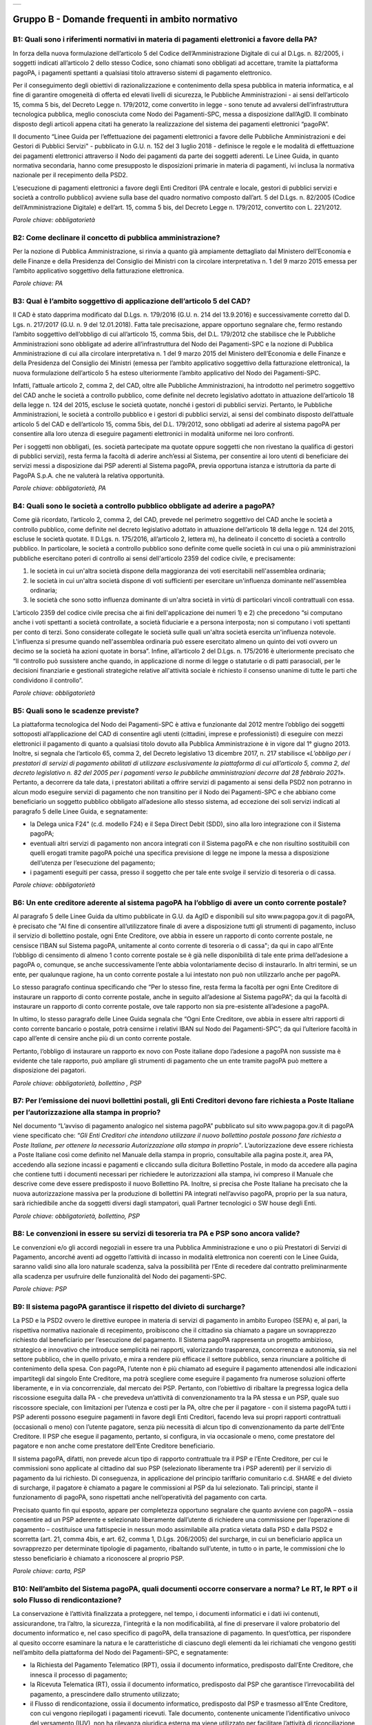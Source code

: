 
+-------------+
| |AGID_logo| |
+-------------+

**Gruppo B - Domande frequenti in ambito normativo**
====================================================



B1: Quali sono i riferimenti normativi in materia di pagamenti elettronici a favore della PA?
---------------------------------------------------------------------------------------------
In forza della nuova formulazione dell’articolo 5 del Codice dell’Amministrazione Digitale di cui al D.Lgs. n. 82/2005, i soggetti indicati
all’articolo 2 dello stesso Codice, sono chiamati sono obbligati ad accettare, tramite la piattaforma pagoPA, i pagamenti spettanti a qualsiasi
titolo attraverso sistemi di pagamento elettronico.

Per il conseguimento degli obiettivi di razionalizzazione e contenimento della spesa pubblica in materia informatica, e al fine di garantire
omogeneità di offerta ed elevati livelli di sicurezza, le Pubbliche Amministrazioni - ai sensi dell’articolo 15, comma 5 bis, del Decreto Legge n.
179/2012, come convertito in legge - sono tenute ad avvalersi dell’infrastruttura tecnologica pubblica, meglio conosciuta come Nodo dei
Pagamenti-SPC, messa a disposizione dall’AgID. Il combinato disposto degli articoli appena citati ha generato la realizzazione del sistema dei
pagamenti elettronici “pagoPA”.

Il documento “Linee Guida per l’effettuazione dei pagamenti elettronici a favore delle Pubbliche Amministrazioni e dei Gestori di Pubblici Servizi"
- pubblicato in G.U. n. 152 del 3 luglio 2018 - definisce le regole e le modalità di effettuazione dei pagamenti elettronici attraverso il Nodo dei
pagamenti da parte dei soggetti aderenti. Le Linee Guida, in quanto normativa secondaria, hanno come presupposto le disposizioni primarie in materia
di pagamenti, ivi inclusa la normativa nazionale per il recepimento della PSD2.

L’esecuzione di pagamenti elettronici a favore degli Enti Creditori (PA centrale e locale, gestori di pubblici servizi e società a controllo
pubblico) avviene sulla base del quadro normativo composto dall’art. 5 del D.Lgs. n. 82/2005 (Codice dell’Amministrazione Digitale) e dell’art. 15,
comma 5 bis, del Decreto Legge n. 179/2012, convertito con L. 221/2012.

*Parole chiave: obbligatorietà*


B2: Come declinare il concetto di pubblica amministrazione?
-----------------------------------------------------------
Per la nozione di Pubblica Amministrazione, si rinvia a quanto già ampiamente dettagliato dal Ministero dell’Economia e delle Finanze e
della Presidenza del Consiglio dei Ministri con la circolare interpretativa n. 1 del 9 marzo 2015 emessa per l’ambito applicativo soggettivo della
fatturazione elettronica.

*Parole chiave: PA*


B3: Qual è l’ambito soggettivo di applicazione dell’articolo 5 del CAD?
-----------------------------------------------------------------------
Il CAD è stato dapprima modificato dal D.Lgs. n. 179/2016 (G.U. n. 214 del 13.9.2016) e successivamente corretto dal D. Lgs. n. 217/2017
(G.U. n. 9 del 12.01.2018).
Fatta tale precisazione, appare opportuno segnalare che, fermo restando l’ambito soggettivo dell’obbligo di cui all’articolo 15, comma 5bis, del
D.L. 179/2012 che stabilisce che le Pubbliche Amministrazioni sono obbligate ad aderire all’infrastruttura del Nodo dei Pagamenti-SPC e la nozione
di Pubblica Amministrazione di cui alla circolare interpretativa n. 1 del 9 marzo 2015 del Ministero dell’Economia e delle Finanze e della
Presidenza del Consiglio dei Ministri (emessa per l’ambito applicativo soggettivo della fatturazione elettronica), la nuova formulazione
dell’articolo 5 ha esteso ulteriormente l’ambito applicativo del Nodo dei Pagamenti-SPC.

Infatti, l’attuale articolo 2, comma 2, del CAD, oltre alle Pubbliche Amministrazioni, ha introdotto nel perimetro soggettivo del CAD anche le
società a controllo pubblico, come definite nel decreto legislativo adottato in attuazione dell’articolo 18 della legge n. 124 del 2015, escluse le
società quotate, nonché i gestori di pubblici servizi.
Pertanto, le Pubbliche Amministrazioni, le società a controllo pubblico e i gestori di pubblici servizi, ai sensi del combinato disposto
dell’attuale articolo 5 del CAD e dell’articolo 15, comma 5bis, del D.L. 179/2012, sono obbligati ad aderire al sistema pagoPA per consentire alla
loro utenza di eseguire pagamenti elettronici in modalità uniforme nei loro confronti.

Per i soggetti non obbligati, (es. società partecipate ma quotate oppure soggetti che non rivestano la qualifica di gestori di pubblici servizi),
resta ferma la facoltà di aderire anch’essi al Sistema, per consentire ai loro utenti di beneficiare dei servizi messi a disposizione dai PSP
aderenti al Sistema pagoPA, previa opportuna istanza e istruttoria da parte di PagoPA S.p.A. che ne valuterà la relativa opportunità.

*Parole chiave: obbligatorietà, PA*


B4: Quali sono le società a controllo pubblico obbligate ad aderire a pagoPA?
-----------------------------------------------------------------------------
Come già ricordato, l’articolo 2, comma 2, del CAD, prevede nel perimetro soggettivo del CAD anche le società a controllo pubblico, come
definite nel decreto legislativo adottato in attuazione dell’articolo 18 della legge n. 124 del 2015, escluse le società quotate. Il D.Lgs. n.
175/2016, all’articolo 2, lettera m), ha delineato il concetto di società a controllo pubblico. In particolare, le società a controllo pubblico sono
definite come quelle società in cui una o più amministrazioni pubbliche esercitano poteri di controllo ai sensi dell'articolo 2359 del codice
civile, e precisamente:

1. le società in cui un'altra società dispone della maggioranza dei voti esercitabili nell'assemblea ordinaria;

2. le società in cui un'altra società dispone di voti sufficienti per esercitare un'influenza dominante nell'assemblea ordinaria;

3. le società che sono sotto influenza dominante di un'altra società in virtù di particolari vincoli contrattuali con essa.

L’articolo 2359 del codice civile precisa che ai fini dell'applicazione dei numeri 1) e 2) che precedono “si computano anche i voti spettanti a
società controllate, a società fiduciarie e a persona interposta; non si computano i voti spettanti per conto di terzi. Sono considerate collegate
le società sulle quali un'altra società esercita un'influenza notevole. L'influenza si presume quando nell'assemblea ordinaria può essere esercitato
almeno un quinto dei voti ovvero un decimo se la società ha azioni quotate in borsa”. Infine, all’articolo 2 del D.Lgs. n. 175/2016 è ulteriormente
precisato che “Il controllo può sussistere anche quando, in applicazione di norme di legge o statutarie o di patti parasociali, per le decisioni
finanziarie e gestionali strategiche relative all'attività sociale è richiesto il consenso unanime di tutte le parti che condividono il controllo”.

*Parole chiave: obbligatorietà*


B5: Quali sono le scadenze previste?
------------------------------------
La piattaforma tecnologica del Nodo dei Pagamenti-SPC è attiva e funzionante dal 2012 mentre l’obbligo dei soggetti sottoposti
all’applicazione del CAD di consentire agli utenti (cittadini, imprese e professionisti) di eseguire con mezzi elettronici il pagamento di quanto a
qualsiasi titolo dovuto alla Pubblica Amministrazione è in vigore dal 1° giugno 2013. Inoltre, si segnala che l’articolo 65, comma 2, del Decreto
legislativo 13 dicembre 2017, n. 217 stabilisce «\ *L’obbligo per i prestatori di servizi di pagamento abilitati di utilizzare esclusivamente la
piattaforma di cui all’articolo 5, comma 2, del decreto legislativo n. 82 del 2005 per i pagamenti verso le pubbliche amministrazioni decorre dal 28 febbraio 2021*\ ». Pertanto, a decorrere da tale data, i prestatori abilitati a offrire servizi di pagamento ai sensi della PSD2 non potranno in
alcun modo eseguire servizi di pagamento che non transitino per il Nodo dei Pagamenti-SPC e che abbiano come beneficiario un soggetto pubblico
obbligato all’adesione allo stesso sistema, ad eccezione dei soli servizi indicati al paragrafo 5 delle Linee Guida, e segnatamente:

-  la Delega unica F24" (c.d. modello F24) e il Sepa Direct Debit (SDD), sino alla loro integrazione con il Sistema pagoPA;

-  eventuali altri servizi di pagamento non ancora integrati con il Sistema pagoPA e che non risultino sostituibili con quelli erogati tramite pagoPA poiché una specifica previsione di legge ne impone la messa a disposizione dell’utenza per l’esecuzione del pagamento;

-  i pagamenti eseguiti per cassa, presso il soggetto che per tale ente svolge il servizio di tesoreria o di cassa.

*Parole chiave: obbligatorietà*


B6: Un ente creditore aderente al sistema pagoPA ha l’obbligo di avere un conto corrente postale?
-------------------------------------------------------------------------------------------------
Al paragrafo 5 delle Linee Guida da ultimo pubblicate in G.U. da AgID e disponibili sul sito www.pagopa.gov.it di pagoPA, è precisato che "Al fine di consentire
all’utilizzatore finale di avere a disposizione tutti gli strumenti di pagamento, incluso il servizio di bollettino postale, ogni Ente Creditore, ove
abbia in essere un rapporto di conto corrente postale, ne censisce l’IBAN sul Sistema pagoPA, unitamente al conto corrente di tesoreria o di cassa";
da qui in capo all’Ente l’obbligo di censimento di almeno 1 conto corrente postale se è già nelle disponibilità di tale ente prima dell’adesione a
pagoPA o, comunque, se anche successivamente l’ente abbia volontariamente deciso di instaurarlo. In altri termini, se un ente, per qualunque ragione,
ha un conto corrente postale a lui intestato non può non utilizzarlo anche per pagoPA.

Lo stesso paragrafo continua specificando che “Per lo stesso fine, resta ferma la facoltà per ogni Ente Creditore di instaurare un rapporto di conto
corrente postale, anche in seguito all’adesione al Sistema pagoPA”; da qui la facoltà di instaurare un rapporto di conto corrente postale, ove tale
rapporto non sia pre-esistente all’adesione a pagoPA.

In ultimo, lo stesso paragrafo delle Linee Guida segnala che “Ogni Ente Creditore, ove abbia in essere altri rapporti di conto corrente bancario o
postale, potrà censirne i relativi IBAN sul Nodo dei Pagamenti-SPC”; da qui l’ulteriore facoltà in capo all’ente di censire anche più di un conto
corrente postale.

Pertanto, l’obbligo di instaurare un rapporto ex novo con Poste italiane dopo l’adesione a pagoPA non sussiste ma è evidente che tale rapporto, può
ampliare gli strumenti di pagamento che un ente tramite pagoPA può mettere a disposizione dei pagatori.

*Parole chiave: obbligatorietà, bollettino , PSP*


B7: Per l’emissione dei nuovi bollettini postali, gli Enti Creditori devono fare richiesta a Poste Italiane per l’autorizzazione alla stampa in proprio?
--------------------------------------------------------------------------------------------------------------------------------------------------------
Nel documento “L’avviso di pagamento analogico nel sistema pagoPA” pubblicato sul sito www.pagopa.gov.it di pagoPA viene specificato che: *“Gli Enti Creditori che intendono
utilizzare il nuovo bollettino postale possono fare richiesta a Poste Italiane, per ottenere la necessaria Autorizzazione alla stampa in proprio”*.
L’autorizzazione deve essere richiesta a Poste Italiane così come definito nel Manuale della stampa in proprio, consultabile alla pagina poste.it, area PA,
accedendo alla sezione incassi e pagamenti e cliccando sulla dicitura Bollettino Postale, in modo da accedere alla pagina che contiene tutti i documenti
necessari per richiedere le autorizzazioni alla stampa, ivi compreso il Manuale che descrive come deve essere predisposto il nuovo Bollettino PA.
Inoltre, si precisa che Poste Italiane ha precisato che la nuova autorizzazione massiva per la produzione di bollettini PA integrati nell’avviso pagoPA,
proprio per la sua natura, sarà richiedibile anche da soggetti diversi dagli stampatori, quali Partner tecnologici o SW house degli Enti.

*Parole chiave: obbligatorietà, bollettino, PSP*


B8: Le convenzioni in essere su servizi di tesoreria tra PA e PSP sono ancora valide?
-------------------------------------------------------------------------------------

Le convenzioni e/o gli accordi negoziali in essere tra una Pubblica Amministrazione e uno o più Prestatori di Servizi di Pagamento,
ancorché aventi ad oggetto l’attività di incasso in modalità elettronica non coerenti con le Linee Guida, saranno validi sino alla loro naturale
scadenza, salva la possibilità per l’Ente di recedere dal contratto preliminarmente alla scadenza per usufruire delle funzionalità del Nodo dei
pagamenti-SPC.

*Parole chiave: PSP*


B9: Il sistema pagoPA garantisce il rispetto del divieto di surcharge?
----------------------------------------------------------------------
La PSD e la PSD2 ovvero le direttive europee in materia di servizi di pagamento in ambito Europeo (SEPA) e, al pari, la rispettiva
normativa nazionale di recepimento, proibiscono che il cittadino sia chiamato a pagare un sovrapprezzo richiesto dal beneficiario per l’esecuzione
del pagamento.
Il Sistema pagoPA rappresenta un progetto ambizioso, strategico e innovativo che introduce semplicità nei rapporti, valorizzando trasparenza,
concorrenza e autonomia, sia nel settore pubblico, che in quello privato, e mira a rendere più efficace il settore pubblico, senza rinunciare a
politiche di contenimento della spesa.
Con pagoPA, l’utente non è più chiamato ad eseguire il pagamento attenendosi alle indicazioni impartitegli dal singolo Ente Creditore, ma potrà
scegliere come eseguire il pagamento fra numerose soluzioni offerte liberamente, e in via concorrenziale, dal mercato dei PSP.
Pertanto, con l’obiettivo di ribaltare la pregressa logica della riscossione eseguita dalla PA - che prevedeva un’attività di convenzionamento tra
la PA stessa e un PSP, quale suo riscossore speciale, con limitazioni per l’utenza e costi per la PA, oltre che per il pagatore - con il sistema
pagoPA tutti i PSP aderenti possono eseguire pagamenti in favore degli Enti Creditori, facendo leva sui propri rapporti contrattuali (occasionali o
meno) con l’utente pagatore, senza più necessità di alcun tipo di convenzionamento da parte dell’Ente Creditore.
Il PSP che esegue il pagamento, pertanto, si configura, in via occasionale o meno, come prestatore del pagatore e non anche come prestatore
dell’Ente Creditore beneficiario.

Il sistema pagoPA, difatti, non prevede alcun tipo di rapporto contrattuale tra il PSP e l’Ente Creditore, per cui le commissioni sono applicate al
cittadino dal suo PSP (selezionato liberamente tra i PSP aderenti) per il servizio di pagamento da lui richiesto.
Di conseguenza, in applicazione del principio tariffario comunitario c.d. SHARE e del divieto di surcharge, il pagatore è chiamato a pagare le
commissioni al PSP da lui selezionato. Tali principi, stante il funzionamento di pagoPA, sono rispettati anche nell’operatività del pagamento con
carta.

Precisato quanto fin qui esposto, appare per completezza opportuno segnalare che quanto avviene con pagoPA – ossia consentire ad un PSP aderente e
selezionato liberamente dall’utente di richiedere una commissione per l’operazione di pagamento – costituisce una fattispecie in nessun modo
assimilabile alla pratica vietata dalla PSD e dalla PSD2 e scorretta (art. 21, comma 4bis, e art. 62, comma 1, D.Lgs. 206/2005) del surcharge, in cui
un beneficiario applica un sovrapprezzo per determinate tipologie di pagamento, ribaltando sull’utente, in tutto o in parte, le commissioni che lo
stesso beneficiario è chiamato a riconoscere al proprio PSP.

*Parole chiave: carta, PSP*


B10: Nell’ambito del Sistema pagoPA, quali documenti occorre conservare a norma? Le RT, le RPT o il solo Flusso di rendicontazione?
-----------------------------------------------------------------------------------------------------------------------------------
La conservazione è l’attività finalizzata a proteggere, nel tempo, i documenti informatici e i dati ivi contenuti, assicurandone, tra
l’altro, la sicurezza, l'integrità e la non modificabilità, al fine di preservare il valore probatorio del documento informatico e, nel caso
specifico di pagoPA, della transazione di pagamento.
In quest’ottica, per rispondere al quesito occorre esaminare la natura e le caratteristiche di ciascuno degli elementi da lei richiamati che vengono
gestiti nell’ambito della piattaforma del Nodo dei Pagamenti-SPC, e segnatamente:

- la Richiesta del Pagamento Telematico (RPT), ossia il documento informatico, predisposto dall’Ente Creditore, che innesca il processo di
  pagamento;

- la Ricevuta Telematica (RT), ossia il documento informatico, predisposto dal PSP che garantisce l’irrevocabilità del pagamento, a prescindere
  dallo strumento utilizzato;

- il Flusso di rendicontazione, ossia il documento informatico, predisposto dal PSP e trasmesso all’Ente Creditore, con cui vengono riepilogati i
  pagamenti ricevuti. Tale documento, contenente unicamente l’identificativo univoco del versamento (IUV), non ha rilevanza giuridica esterna ma viene
  utilizzato per facilitare l’attività di riconciliazione dei pagamenti ricevuti in via cumulativa.

Considerato che la quietanza, fornita dall’Ente Creditore al cittadino, è formata sulla base della RT a fronte della RPT, si ritiene che, al fine di
conservare traccia dell’intera transazione di pagamento, sia opportuno conservare a norma sia la RT, sia la RPT.



B11: Ѐ possibile l’interconnessione tra Nodo e circuiti internazionali di pagamento?
------------------------------------------------------------------------------------
In coerenza con l’obiettivo del Nodo dei Pagamenti-SPC di garantire il libero mercato dei PSP, l'AgID ha stabilito nelle Linee Guida che
anche i PSP non nazionali possano aderire al sistema per erogare servizi di pagamento agli utenti della PA italiana, a condizione che risultino
rispettati i processi di pagamento SEPA delineati nelle Linee Guida stesse. Il sistema non altera i processi definiti per la gestione della
tesoreria, pertanto, la PA è vincolata nella propria gestione finanziaria, dovendo, se centrale, usufruire del servizio di tesoreria erogato dalla
Banca d’Italia e, se locale, affidare la propria gestione a un soggetto tesoriere e/o cassiere e rispettare il principio di accentramento di cui
agli articoli 209 e 211 del T.U.E.L.

*Parole chiave: PA*


B12: Le disposizioni di pagamento effettuate tramite il Nodo sono revocabili?
-----------------------------------------------------------------------------
La PSD e la PSD2 e la rispettiva normativa nazionale di recepimento, stabiliscono, in via generale, l’irrevocabilità dell’ordine di
pagamento una volta che tale ordine sia stato ricevuto dal PSP. Applicando tale previsione normativa alle modalità di pagamento di cui al Nodo dei
Pagamenti-SPC, una volta che il pagatore ha inviato la richiesta al PSP di esecuzione dell’operazione di pagamento (a prescindere dallo strumento:
bonifico, carta di credito, contante, MyBank, ecc.) il pagamento non potrà essere revocato dal pagatore.

*Parole chiave: PA*


B13: Da quando decorre l’effetto liberatorio per il pagamento di sanzioni del codice della strada eseguito attraverso il Sistema pagoPA?
----------------------------------------------------------------------------------------------------------------------------------------
Come noto l’art. 202 del CdS prevede il termine di 5 e di 60 giorni per il pagamento in misura ridotta della sanzione. Sull’effetto liberatorio dei
pagamenti delle sanzioni del CdS è intervenuto il decreto-legge 14 febbraio 2016, n. 18, convertito con la legge 8 aprile 2016, n. 49 che all´art. 17quinquies
prevede che: “il primo e il secondo periodo del comma 1 dell'articolo 202 del codice della strada, di cui al decreto legislativo 30 aprile 1992, n. 285,
si interpretano nel senso che, per i pagamenti diversi da quelli in contanti o tramite conto corrente postale, l'effetto liberatorio del pagamento si
produce se l'accredito a favore dell'amministrazione avviene entro due giorni dalla data di scadenza del pagamento”. Ciò detto appare opportuno tenere
nella debita considerazione che la normativa appena richiamata, facendo riferimento proprio a due giorni necessari per l’accredito dell’operazione di
pagamento richiesta nel sistema interbancario, si riferirsi al termine di legge (T+1) stabilito dalla PSD1 e confermato dalla PSD2 e introdotto nel nostro
ordinamento dal D.Lgs n. 11/2010 di recepimento della direttiva. Pertanto, tale normativa fa riferimento al concetto di giornata operativa che si differisce
da quello di giornata lavorativa anche per la durata della prima rispetto alla seconda.

Tutto ciò premesso, si puntualizza che l’art. 17quinquies, in quanto inerenti i termini di un’operazione di pagamento, con l’espressione “due giorni” fa
riferimento a due giorni operativi e non lavorativi, con l’effetto che, né il sabato, né i festivi, la domenica inclusa, sono giorni operativi e che,
pertanto, per il calcolo di tali due giorni non devono essere conteggiati, né il sabato, né la domenica, né gli altri giorni festivi dell’anno.
Inoltre, appare, altresì, opportuno segnalare che l´art. 17quinquies del decreto-legge 14 febbraio 2016, n. 18, convertito con la legge 8 aprile 2016,
n. 49, non fa alcun riferimento al Sistema pagoPA, ossia al sistema dei pagamenti in favore di soggetti pubblici attraverso la piattaforma di cui all’art. 5
del CAD messa a disposizione da PAgoPA S.p.A. che introduce una maggiore certezza sui pagamenti eseguiti e amplia l’effetto liberatorio degli stessi e che prevede
anche un pari valore liberatorio tra i pagamenti eseguiti con bollettino postale e quelli eseguiti con altri strumenti messi a disposizione dal sistema
bancario. Infatti, per i pagamenti eseguiti attraverso il Sistema pagoPA, in virtù dell’efficacia liberatoria propria dei pagamenti elettronici eseguiti
tramite pagoPA, per tali pagamenti, inclusi quelli appunti delle sanzioni del CdS, l’effetto liberatorio di produce dalla data di pagamento riportata
sulle ricevute di pagamento (RT) che il Sistema pagoPA mette a disposizione dei singoli enti beneficiari.

*Parole chiave: multe, PA*

B14: Come declinare l’obbligo di adesione a pagoPA per i gestori di pubblici servizi o per le società a controllo pubblico? 
---------------------------------------------------------------------------------------------------------------------------
I gestori di pubblici servizi e/o le società a controllo pubblico indicate all’art. 2 del CAD, devono aderire alla Piattaforma pagoPA ma tale obbligo che deve essere comunque adempiuto NON determina l’uso esclusivo dei servizi di pagamento della Piattaforma pagoPA. 
Infatti, diversamente dalle amministrazioni pubbliche (cfr. art. 5, comma 2-quater, del CAD e art. 65, comma 2, del D.lgs n. 217/2017), i gestori di pubblici servizi e le società quotate di cui all’art. 2 del CAD devono mettere a disposizione dell’utenza i servizi di pagamento tramite pagoPA ma posso offrire - in parallelo a tali servizi - anche altri servizi di pagamento non integrati con pagoPA.

Sarà, quindi, facoltà dell’Utente pagatore decidere se utilizzare i servizi di pagamento offerti da pagoPA o gli altri offerti direttamente dal beneficiario. 


B15: Ci sono termini o scadenze per le società a controllo pubblico e/o per i gestori di pubblici servizi?
----------------------------------------------------------------------------------------------------------
L’obbligo per i gestori di pubblici servizi e per le società a controllo pubblico indicate all’articolo 2, comma 2, del CAD di aderire al Sistema pagoPA è entrato in vigore con due distinti provvedimenti normativi.
In particolare, il D.Lgs 26 agosto 2016, n. 179, ha esteso l’obbligo di adesione alle società a controllo pubblico con decorrenza di tale legge, e per effetto di tale obbligo, dal 14 settembre 2016 mentre, più di recente, il D. lgs 13 dicembre 2017, n. 217  ha esteso l’obbligo di adesione ai gestori di pubblici servizi con decorrenza di tale legge, e per effetto di tale obbligo, dal 13 gennaio 2018.
Specificate le date in cui l’obbligo di adesione al sistema pagoPA è entrato in vigore per tali specifici soggetti di cui all’articolo 2 del CAD, si segnala che dalla data di riferimento come appena indicata, rispettivamente, le società a controllo pubblico e i gestori di pubblici servizi dovevano (e a tutt’oggi devono) mettere a disposizione dei loro utenti i servizi di pagamento della piattaforma pagoPA (cfr. anche faq B14).



.. |AGID_logo| image:: media/logo-pagopa-small-trasp.png

